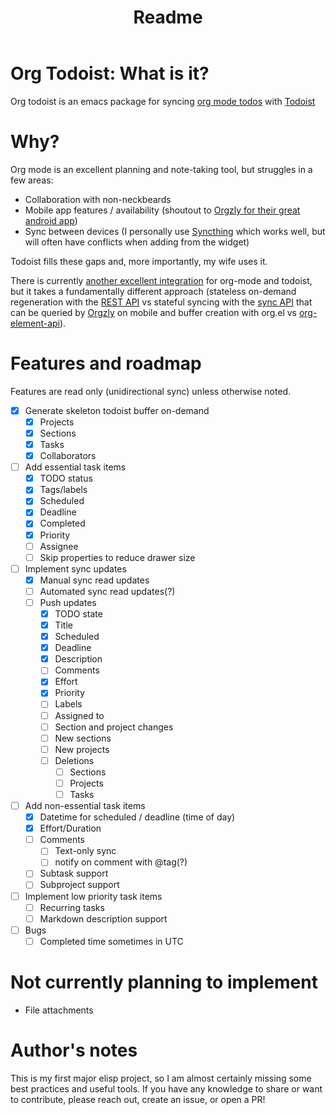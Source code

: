 #+title: Readme

* Org Todoist: What is it?
Org todoist is an emacs package for syncing [[https://orgmode.org/][org mode todos]] with [[https://todoist.com/][Todoist]]
* Why?
Org mode is an excellent planning and note-taking tool, but struggles in a few areas:

- Collaboration with non-neckbeards
- Mobile app features / availability (shoutout to [[https://github.com/orgzly-revived/orgzly-android-revived][Orgzly for their great android app]])
- Sync between devices (I personally use [[https://syncthing.net/][Syncthing]] which works well, but will often have conflicts when adding from the widget)

Todoist fills these gaps and, more importantly, my wife uses it.

There is currently [[https://github.com/abrochard/emacs-todoist][another excellent integration]] for org-mode and todoist, but it takes a fundamentally different approach (stateless on-demand regeneration with the [[https://developer.todoist.com/rest/v2/#overview][REST API]] vs stateful syncing with the [[https://developer.todoist.com/sync/v9/#overview][sync API]] that can be queried by [[https://github.com/orgzly-revived/orgzly-android-revived][Orgzly]] on mobile and buffer creation with org.el vs [[https://orgmode.org/worg/dev/org-element-api.html][org-element-api]]).
* Features and roadmap

Features are read only (unidirectional sync) unless otherwise noted.

- [X] Generate skeleton todoist buffer on-demand
  - [X] Projects
  - [X] Sections
  - [X] Tasks
  - [X] Collaborators
- [-] Add essential task items
  - [X] TODO status
  - [X] Tags/labels
  - [X] Scheduled
  - [X] Deadline
  - [X] Completed
  - [X] Priority
  - [ ] Assignee
  - [ ] Skip properties to reduce drawer size
- [-] Implement sync updates
  - [X] Manual sync read updates
  - [ ] Automated sync read updates(?)
  - [-] Push updates
    - [X] TODO state
    - [X] Title
    - [X] Scheduled
    - [X] Deadline
    - [X] Description
    - [ ] Comments
    - [X] Effort
    - [X] Priority
    - [ ] Labels
    - [ ] Assigned to
    - [ ] Section and project changes
    - [ ] New sections
    - [ ] New projects
    - [ ] Deletions
      - [ ] Sections
      - [ ] Projects
      - [ ] Tasks
- [-] Add non-essential task items
  - [X] Datetime for scheduled / deadline (time of day)
  - [X] Effort/Duration
  - [ ] Comments
    - [ ] Text-only sync
    - [ ] notify on comment with @tag(?)
  - [ ] Subtask support
  - [ ] Subproject support
- [ ] Implement low priority task items
  - [ ] Recurring tasks
  - [ ] Markdown description support
- [ ] Bugs
  - [ ] Completed time sometimes in UTC
* Not currently planning to implement
- File attachments
* Author's notes
This is my first major elisp project, so I am almost certainly missing some best practices and useful tools. If you have any knowledge to share or want to contribute, please reach out, create an issue, or open a PR!
